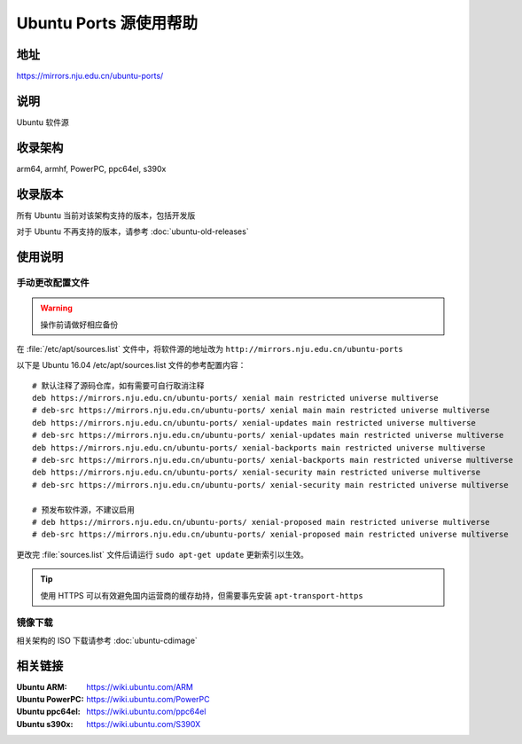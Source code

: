 =======================
Ubuntu Ports 源使用帮助
=======================

地址
====

https://mirrors.nju.edu.cn/ubuntu-ports/

说明
====

Ubuntu 软件源

收录架构
========

arm64, armhf, PowerPC, ppc64el, s390x

收录版本
========

所有 Ubuntu 当前对该架构支持的版本，包括开发版

对于 Ubuntu 不再支持的版本，请参考 :doc:`ubuntu-old-releases`

使用说明
========

手动更改配置文件
----------------

.. warning::
    操作前请做好相应备份

在 :file:`/etc/apt/sources.list` 文件中，将软件源的地址改为 ``http://mirrors.nju.edu.cn/ubuntu-ports``

以下是 Ubuntu 16.04 /etc/apt/sources.list 文件的参考配置内容：

::

    # 默认注释了源码仓库，如有需要可自行取消注释
    deb https://mirrors.nju.edu.cn/ubuntu-ports/ xenial main restricted universe multiverse
    # deb-src https://mirrors.nju.edu.cn/ubuntu-ports/ xenial main main restricted universe multiverse
    deb https://mirrors.nju.edu.cn/ubuntu-ports/ xenial-updates main restricted universe multiverse
    # deb-src https://mirrors.nju.edu.cn/ubuntu-ports/ xenial-updates main restricted universe multiverse
    deb https://mirrors.nju.edu.cn/ubuntu-ports/ xenial-backports main restricted universe multiverse
    # deb-src https://mirrors.nju.edu.cn/ubuntu-ports/ xenial-backports main restricted universe multiverse
    deb https://mirrors.nju.edu.cn/ubuntu-ports/ xenial-security main restricted universe multiverse
    # deb-src https://mirrors.nju.edu.cn/ubuntu-ports/ xenial-security main restricted universe multiverse

    # 预发布软件源，不建议启用
    # deb https://mirrors.nju.edu.cn/ubuntu-ports/ xenial-proposed main restricted universe multiverse
    # deb-src https://mirrors.nju.edu.cn/ubuntu-ports/ xenial-proposed main restricted universe multiverse

更改完 :file:`sources.list` 文件后请运行 ``sudo apt-get update`` 更新索引以生效。

.. tip::
    使用 HTTPS 可以有效避免国内运营商的缓存劫持，但需要事先安装 ``apt-transport-https``

镜像下载
--------

相关架构的 ISO 下载请参考 :doc:`ubuntu-cdimage`

相关链接
========

:Ubuntu ARM: https://wiki.ubuntu.com/ARM
:Ubuntu PowerPC: https://wiki.ubuntu.com/PowerPC
:Ubuntu ppc64el: https://wiki.ubuntu.com/ppc64el
:Ubuntu s390x: https://wiki.ubuntu.com/S390X
